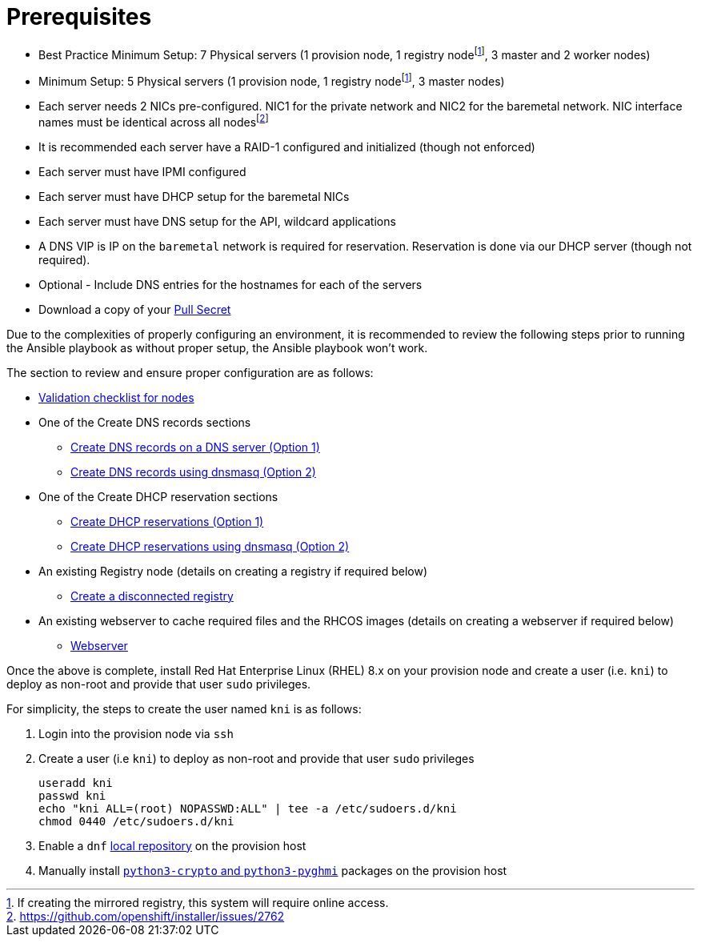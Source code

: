 [id="ansible-playbook-prerequisites"]

= Prerequisites

* Best Practice Minimum Setup: 7 Physical servers (1 provision node, 1 registry nodefootnote:registry[If creating the mirrored registry, this system will require online access.], 3 master and 2 worker nodes)
* Minimum Setup: 5 Physical servers (1 provision node, 1 registry nodefootnote:registry[], 3 master nodes)
* Each server needs 2 NICs pre-configured. NIC1 for the private network and NIC2 for the baremetal network. NIC interface names must be identical across all nodesfootnote:issue[https://github.com/openshift/installer/issues/2762]
* It is recommended each server have a RAID-1 configured and initialized (though not enforced)
* Each server must have IPMI configured
* Each server must have DHCP setup for the baremetal NICs
* Each server must have DNS setup for the API, wildcard applications
* A DNS VIP is IP on the `baremetal` network is required for reservation. Reservation is done via our DHCP server (though not required).
* Optional - Include DNS entries for the hostnames for each of the servers
* Download a copy of your https://cloud.redhat.com/openshift/install/metal/user-provisioned[Pull Secret]

Due to the complexities of properly configuring an environment, it is
recommended to review the following steps prior to running the Ansible
playbook as without proper setup, the Ansible playbook won't work.

The section to review and ensure proper configuration are as follows:

* https://openshift-kni.github.io/baremetal-deploy/4.4/Deployment.html#validation-checklist-for-nodesipi-install-prerequisites[Validation checklist for nodes]

* One of the Create DNS records sections
** https://openshift-kni.github.io/baremetal-deploy/4.4/Deployment.html#creating-dns-records-on-a-dns-server-option1_ipi-install-prerequisites[Create DNS records on a DNS server (Option 1)]
** https://openshift-kni.github.io/baremetal-deploy/4.4/Deployment.html#creating-dns-records-using-dnsmasq-option2_ipi-install-prerequisites[Create DNS records using dnsmasq (Option 2)]
* One of the Create DHCP reservation sections
** https://openshift-kni.github.io/baremetal-deploy/4.4/Deployment.html#creating-dhcp-reservations-option1_ipi-install-prerequisites[Create DHCP reservations (Option 1)]
** https://openshift-kni.github.io/baremetal-deploy/4.4/Deployment.html#creating-dhcp-reservations-using-dnsmasq-option2_ipi-install-prerequisites[Create DHCP reservations using dnsmasq (Option 2)]
* An existing Registry node (details on creating a registry if required below)
** https://openshift-kni.github.io/baremetal-deploy/4.4/Deployment.html#ipi-install-creating-a-disconnected-registry_ipi-install-prerequisites[Create a disconnected registry]
* An existing webserver to cache required files and the RHCOS images (details on creating a webserver if required below)
** https://openshift-kni.github.io/baremetal-deploy/4.4/Deployment.html#ipi-install-creating-an%20rhcos-images-cache_ipi-install-prerequisites[Webserver]

Once the above is complete, install Red Hat Enterprise Linux (RHEL) 8.x on your provision node and create a user (i.e. `kni`) to deploy as non-root and provide that user `sudo` privileges.


For simplicity, the steps to create the user named `kni` is as follows:

. Login into the provision node via `ssh`

. Create a user (i.e `kni`) to deploy as non-root and provide that user `sudo` privileges
+
[source,sh]
----
useradd kni
passwd kni
echo "kni ALL=(root) NOPASSWD:ALL" | tee -a /etc/sudoers.d/kni
chmod 0440 /etc/sudoers.d/kni
----
+
. Enable a `dnf` <<local_repository,local repository>> on the provision host

. Manually install <<packages,`python3-crypto` and `python3-pyghmi`>> packages on the provision host
